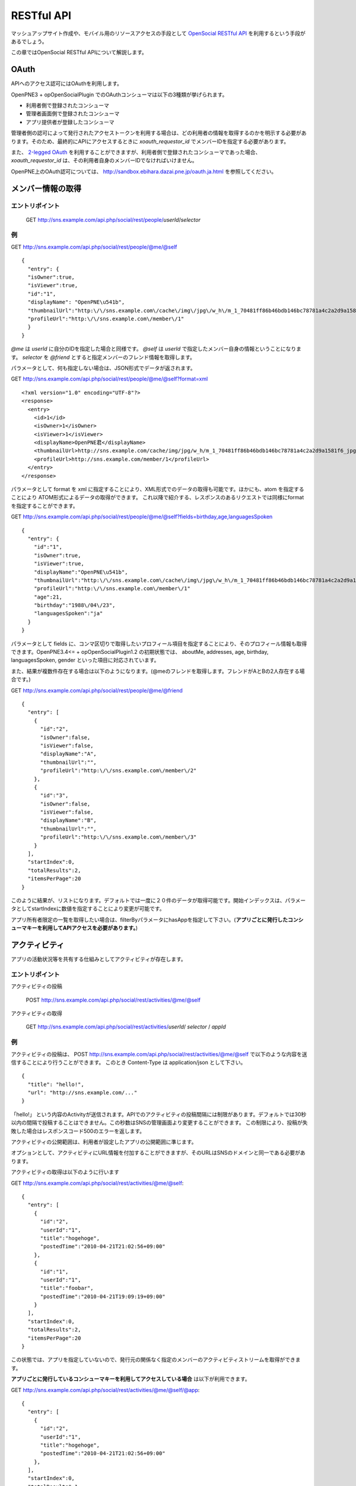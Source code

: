 .. _restful_api:

===========
RESTful API
===========

マッシュアップサイト作成や、モバイル用のリソースアクセスの手段として `OpenSocial RESTful API`_ を利用するという手段があるでしょう。

この章ではOpenSocial RESTful APIについて解説します。

.. _`OpenSocial RESTful API`: http://www.opensocial.org/Technical-Resources/opensocial-spec-v09/REST-API.html

OAuth
=====

APIへのアクセス認可にはOAuthを利用します。

OpenPNE3 + opOpenSocialPlugin でのOAuthコンシューマは以下の3種類が挙げられます。

* 利用者側で登録されたコンシューマ
* 管理者画面側で登録されたコンシューマ
* アプリ提供者が登録したコンシューマ

管理者側の認可によって発行されたアクセストークンを利用する場合は、どの利用者の情報を取得するのかを明示する必要があります。そのため、最終的にAPIにアクセスするときに *xoauth_requestor_id* でメンバーIDを指定する必要があります。

また、 `2-legged OAuth`_ を利用することができますが、利用者側で登録されたコンシューマであった場合、 *xoauth_requestor_id* は、その利用者自身のメンバーIDでなければいけません。

OpenPNE上のOAuth認可については、 http://sandbox.ebihara.dazai.pne.jp/oauth.ja.html を参照してください。

.. _`2-legged OAuth`: http://oauth.googlecode.com/svn/spec/ext/consumer_request/1.0/drafts/1/spec.html


メンバー情報の取得
==================

エントリポイント
----------------

  GET http://sns.example.com/api.php/social/rest/people/\ *userId*\ /\ *selector*

例
--

GET http://sns.example.com/api.php/social/rest/people/@me/@self ::

  {
    "entry": {
    "isOwner":true,
    "isViewer":true,
    "id":"1",
    "displayName": "OpenPNE\u541b",
    "thumbnailUrl":"http:\/\/sns.example.com\/cache\/img\/jpg\/w_h\/m_1_70481ff86b46bdb146bc78781a4c2a2d9a1581f6_jpg.jpg",
    "profileUrl":"http:\/\/sns.example.com\/member\/1"
    }
  }

*@me* は *userId* に自分のIDを指定した場合と同様です。 *@self* は *userId* で指定したメンバー自身の情報ということになります。 *selector* を *@friend* とすると指定メンバーのフレンド情報を取得します。

パラメータとして、何も指定しない場合は、JSON形式でデータが返されます。

GET http://sns.example.com/api.php/social/rest/people/@me/@self?format=xml ::

  <?xml version="1.0" encoding="UTF-8"?>
  <response>
    <entry>
      <id>1</id>
      <isOwner>1</isOwner>
      <isViewer>1</isViewer>
      <displayName>OpenPNE君</displayName>
      <thumbnailUrl>http://sns.example.com/cache/img/jpg/w_h/m_1_70481ff86b46bdb146bc78781a4c2a2d9a1581f6_jpg.jpg</thumbnailUrl>
      <profileUrl>http://sns.example.com/member/1</profileUrl>
    </entry>
  </response>

パラメータとして format を xml に指定することにより、XML形式でのデータの取得も可能です。ほかにも、atom を指定することにより ATOM形式によるデータの取得ができます。
これ以降で紹介する、レスポンスのあるリクエストでは同様にformatを指定することができます。

GET http://sns.example.com/api.php/social/rest/people/@me/@self?fields=birthday,age,languagesSpoken ::

  {
    "entry": {
      "id":"1",
      "isOwner":true,
      "isViewer":true,
      "displayName":"OpenPNE\u541b",
      "thumbnailUrl":"http:\/\/sns.example.com\/cache\/img\/jpg\/w_h\/m_1_70481ff86b46bdb146bc78781a4c2a2d9a1581f6_jpg.jpg",
      "profileUrl":"http:\/\/sns.example.com\/member\/1"
      "age":21,
      "birthday":"1988\/04\/23",
      "languagesSpoken":"ja"
    }
  }

パラメータとして fields に、コンマ区切りで取得したいプロフィール項目を指定することにより、そのプロフィール情報も取得できます。OpenPNE3.4<= + opOpenSocialPlugin1.2 の初期状態では、 aboutMe, addresses, age, birthday, languagesSpoken, gender といった項目に対応されています。

また、結果が複数件存在する場合は以下のようになります。(@meのフレンドを取得します。フレンドがAとBの2人存在する場合です。)

GET http://sns.example.com/api.php/social/rest/people/@me/@friend ::

  {
    "entry": [
      {
        "id":"2",
        "isOwner":false,
        "isViewer":false,
        "displayName":"A",
        "thumbnailUrl":"",
        "profileUrl":"http:\/\/sns.example.com\/member\/2"
      },
      {
        "id":"3",
        "isOwner":false,
        "isViewer":false,
        "displayName":"B",
        "thumbnailUrl":"",
        "profileUrl":"http:\/\/sns.example.com\/member\/3"
      }
    ],
    "startIndex":0,
    "totalResults":2,
    "itemsPerPage":20
  }

このように結果が、リストになります。デフォルトでは一度に２０件のデータが取得可能です。開始インデックスは、パラメータとしてstartIndexに数値を指定することにより変更が可能です。

アプリ所有者限定の一覧を取得したい場合は、filterByパラメータにhasAppを指定して下さい。(**アプリごとに発行したコンシューマキーを利用してAPIアクセスを必要があります。**)

アクティビティ
==============

アプリの活動状況等を共有する仕組みとしてアクティビティが存在します。


エントリポイント
----------------

アクティビティの投稿

  POST http://sns.example.com/api.php/social/rest/activities/@me/@self

アクティビティの取得

  GET http://sns.example.com/api.php/social/rest/activities/\ *userId*\ / *selector* \/ *appId*


例
--

アクティビティの投稿は、
POST http://sns.example.com/api.php/social/rest/activities/@me/@self で以下のような内容を送信することにより行うことができます。
このとき Content-Type は application/json として下さい。

::

  {
    "title": "hello!",
    "url": "http://sns.example.com/..."
  }

「hello!」 という内容のActivityが送信されます。APIでのアクティビティの投稿間隔には制限があります。デフォルトでは30秒以内の間隔で投稿することはできません。この秒数はSNSの管理画面より変更することができます。
この制限により、投稿が失敗した場合はレスポンスコード500のエラーを返します。

アクティビティの公開範囲は、利用者が設定したアプリの公開範囲に準じます。

オプションとして、アクティビティにURL情報を付加することができますが、そのURLはSNSのドメインと同一である必要があります。

アクティビティの取得は以下のように行います

GET http://sns.example.com/api.php/social/rest/activities/@me/@self::

  {
    "entry": [
      {
        "id":"2",
        "userId":"1",
        "title":"hogehoge",
        "postedTime":"2010-04-21T21:02:56+09:00"
      },
      {
        "id":"1",
        "userId":"1",
        "title":"foobar",
        "postedTime":"2010-04-21T19:09:19+09:00"
      }
    ],
    "startIndex":0,
    "totalResults":2,
    "itemsPerPage":20
  }

この状態では、アプリを指定していないので、発行元の関係なく指定のメンバーのアクティビティストリームを取得ができます。

**アプリごとに発行しているコンシューマキーを利用してアクセスしている場合** は以下が利用できます。

GET http://sns.example.com/api.php/social/rest/activities/@me/@self/@app::

  {
    "entry": [
      {
        "id":"2",
        "userId":"1",
        "title":"hogehoge",
        "postedTime":"2010-04-21T21:02:56+09:00"
      },
    ],
    "startIndex":0,
    "totalResults":1,
    "itemsPerPage":20
  }

これにより、アプリが発行したアクティビティのみを表示することができます。

永続データ
==========

永続データはアプリを所有する人同士での情報の共有などで利用することの出来る機能です。

アプリ・メンバーごとにKey-Valueの組み合わせで情報を管理します。

情報の書き出し、削除は自分のIDにしか行うことができません。取得は、対象者が取得者のフレンドかつアプリ所有をしていた場合に行うことができます。

**この機能は、アプリごとに発行したコンシューマキーを利用してAPIアクセスをする必要があります。**

エントリポイント
----------------

永続データの作成・更新

  POST http://sns.example.com/api.php/social/rest/appdata/@me/@self/@app

永続データの取得

  GET http://sns.example.com/api.php/social/rest/appdata/\ *userId*\ / *selecter* \/@app

永続データの削除

  DELETE http://sns.example.com/api.php/social/rest/appdata/@me/@self/@app

例
--

永続データの作成は
POST http://sns.example.com/api.php/social/rest/appdata/@me/@self/@app で以下のような内容を送信することにより行うことができます。
このとき Content-Type は application/json として下さい。

::

  {
    "foo1":"bar1",
    "foo2":"bar2",
    "foo3":"bar3"
  }

foo1=bar1、foo2=bar2が保存されます。すでに、当該キーが存在する場合は上書きされます。

取得は以下のように行えます。

GET http://sns.example.com/api.php/social/rest/appdata/@me/@self/@app::

  {
    "entry": {
      "1": {
        "foo1":"bar1",
        "foo2":"bar2",
        "foo3":"boo3"
      }
    }
  }

他人の永続データを取得する場合は、その人がVIEWERのフレンドであり、かつアプリを所有している必要があります。

削除は

DELETE http://sns.example.com/api.php/social/rest/appdata/@me/@self/@app?fields=foo1,foo2

のようにfieldsパラメータにカンマ区切りでキーを指定するにより削除を行うことができます。

fieldsパラメータが存在しない場合は、そのメンバーのアプリについての永続データが全て削除されます。


アルバム情報の取得
==================

opOpenSocialPluginでは、opAlbumPluginと連動してアルバムの情報を取得することができます。opAlbumPluginが導入されていない場合はこの機能は利用できません。

エントリポイント
----------------

アルバム情報の取得

  GET http://sns.example.com/api.php/social/rest/albums/\ *userId*\ /\ *selector*

アルバム内容の取得

  GET http://sns.example.com/api.php/social/rest/mediaitems/\ *userId*\ /\ *selector*\ /\ *albumId*

例
--

GET http://sns.example.com/api.php/social/rest/albums/@me/@self ::

  {
    "entry": [
      {
        "id":"1",
        "title":"album title",
        "description":"foo",
        "mediaItemCount":2,
        "ownerId":"1",
        "thumbnailUrl":"http:\/\/sns.example.com\/cache\/img\/jpg\/w180_h180\/d906f3049dfc809473603132dade9b8484a31887_gif.jpg",
        "mediaType":"IMAGE"
      }
    ],
    "startIndex":0,
    "totalResults":1,
    "itemsPerPage":20
  }

アルバム自体の情報の取得が可能です。

アルバムの内容を取得したい場合は、以下のようにします。

GET http://sns.example.com/api.php/social/rest/mediaitems/@me/@self/1 ::

  {
    "entry":  [
      {
        "albumId":"1",
        "created":"2009-11-30 22:57:00",
        "description":"foo",
        "fileSize":"0",
        "id":"1",
        "lastUpdated":"2009-11-30 22:57:00",
        "thumbnailUrl":"http:\/\/sns.example.com\/cache\/img\/jpg\/w180_h180\/a_1_7b0e61f64a2ee2ef183b05f1c9d8161f251d139a_jpg.jpg",
        "title":"title",
        "type":"IMAGE",
        "url":"http:\/\/sns.example.com\/cache\/img\/jpg\/w_h\/a_1_7b0e61f64a2ee2ef183b05f1c9d8161f251d139a_jpg.jpg"
      },
      {
        "albumId":"1",
        "created":"2009-11-30 22:57:00",
        "description":"bar",
        "fileSize":"0",
        "id":"2",
        "lastUpdated":"2009-11-30 22:57:00",
        "thumbnailUrl":"http:\/\/sns.example.com\/cache\/img\/jpg\/w180_h180\/a_1_7b0e61f64a2ee2ef183b05f1c9d8161f251d139a_jpg.jpg",
        "title":"title",
        "type":"IMAGE",
        "url":"http:\/\/sns.example.com\/cache\/img\/jpg\/w_h\/a_1_7b0e61f64a2ee2ef183b05f1c9d8161f251d139a_jpg.jpg"
      }
    ],
    "startIndex":0,
    "totalResults":1,
    "itemsPerPage":20
  }
